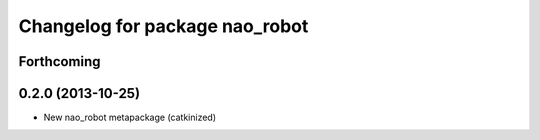 ^^^^^^^^^^^^^^^^^^^^^^^^^^^^^^^
Changelog for package nao_robot
^^^^^^^^^^^^^^^^^^^^^^^^^^^^^^^

Forthcoming
-----------

0.2.0 (2013-10-25)
------------------
* New nao_robot metapackage (catkinized)

